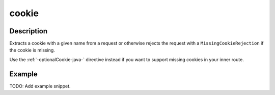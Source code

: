 .. _-cookie-java-:

cookie
======

Description
-----------
Extracts a cookie with a given name from a request or otherwise rejects the request with a ``MissingCookieRejection`` if
the cookie is missing.

Use the :ref:`-optionalCookie-java-` directive instead if you want to support missing cookies in your inner route.


Example
-------
TODO: Add example snippet.
